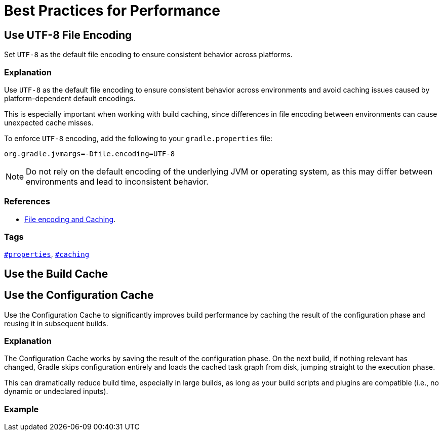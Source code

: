 // Copyright (C) 2025 Gradle, Inc.
//
// Licensed under the Creative Commons Attribution-Noncommercial-ShareAlike 4.0 International License.;
// you may not use this file except in compliance with the License.
// You may obtain a copy of the License at
//
//      https://creativecommons.org/licenses/by-nc-sa/4.0/
//
// Unless required by applicable law or agreed to in writing, software
// distributed under the License is distributed on an "AS IS" BASIS,
// WITHOUT WARRANTIES OR CONDITIONS OF ANY KIND, either express or implied.
// See the License for the specific language governing permissions and
// limitations under the License.

[[best_practices_for_performance]]
= Best Practices for Performance

[[use_utf8_encoding]]
== Use UTF-8 File Encoding

Set `UTF-8` as the default file encoding to ensure consistent behavior across platforms.

=== Explanation

Use `UTF-8` as the default file encoding to ensure consistent behavior across environments and avoid caching issues caused by platform-dependent default encodings.

This is especially important when working with build caching, since differences in file encoding between environments can cause unexpected cache misses.

To enforce `UTF-8` encoding, add the following to your `gradle.properties` file:

[source,properties]
----
org.gradle.jvmargs=-Dfile.encoding=UTF-8
----

NOTE: Do not rely on the default encoding of the underlying JVM or operating system, as this may differ between environments and lead to inconsistent behavior.

=== References

- <<common_caching_problems.adoc#system_file_encoding,File encoding and Caching>>.

=== Tags

`<<tags_reference.adoc#tag:properties,#properties>>`, `<<tags_reference.adoc#tag:caching,#caching>>`

[[use_build_cache]]
== Use the Build Cache

[[use_configuration_cache]]
== Use the Configuration Cache

Use the Configuration Cache to significantly improves build performance by caching the result of the configuration phase and reusing it in subsequent builds.

=== Explanation

The Configuration Cache works by saving the result of the configuration phase.
On the next build, if nothing relevant has changed, Gradle skips configuration entirely and loads the cached task graph from disk, jumping straight to the execution phase.

This can dramatically reduce build time, especially in large builds, as long as your build scripts and plugins are compatible (i.e., no dynamic or undeclared inputs).

=== Example
